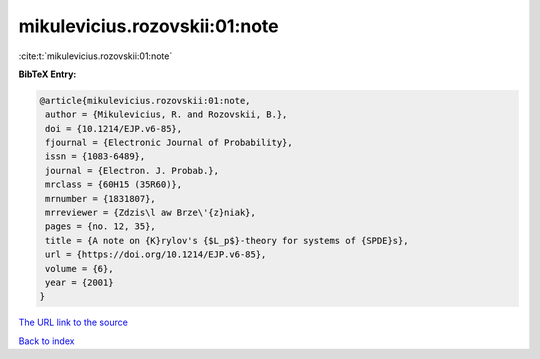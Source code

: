 mikulevicius.rozovskii:01:note
==============================

:cite:t:`mikulevicius.rozovskii:01:note`

**BibTeX Entry:**

.. code-block:: bibtex

   @article{mikulevicius.rozovskii:01:note,
    author = {Mikulevicius, R. and Rozovskii, B.},
    doi = {10.1214/EJP.v6-85},
    fjournal = {Electronic Journal of Probability},
    issn = {1083-6489},
    journal = {Electron. J. Probab.},
    mrclass = {60H15 (35R60)},
    mrnumber = {1831807},
    mrreviewer = {Zdzis\l aw Brze\'{z}niak},
    pages = {no. 12, 35},
    title = {A note on {K}rylov's {$L_p$}-theory for systems of {SPDE}s},
    url = {https://doi.org/10.1214/EJP.v6-85},
    volume = {6},
    year = {2001}
   }
`The URL link to the source <ttps://doi.org/10.1214/EJP.v6-85}>`_


`Back to index <../By-Cite-Keys.html>`_
